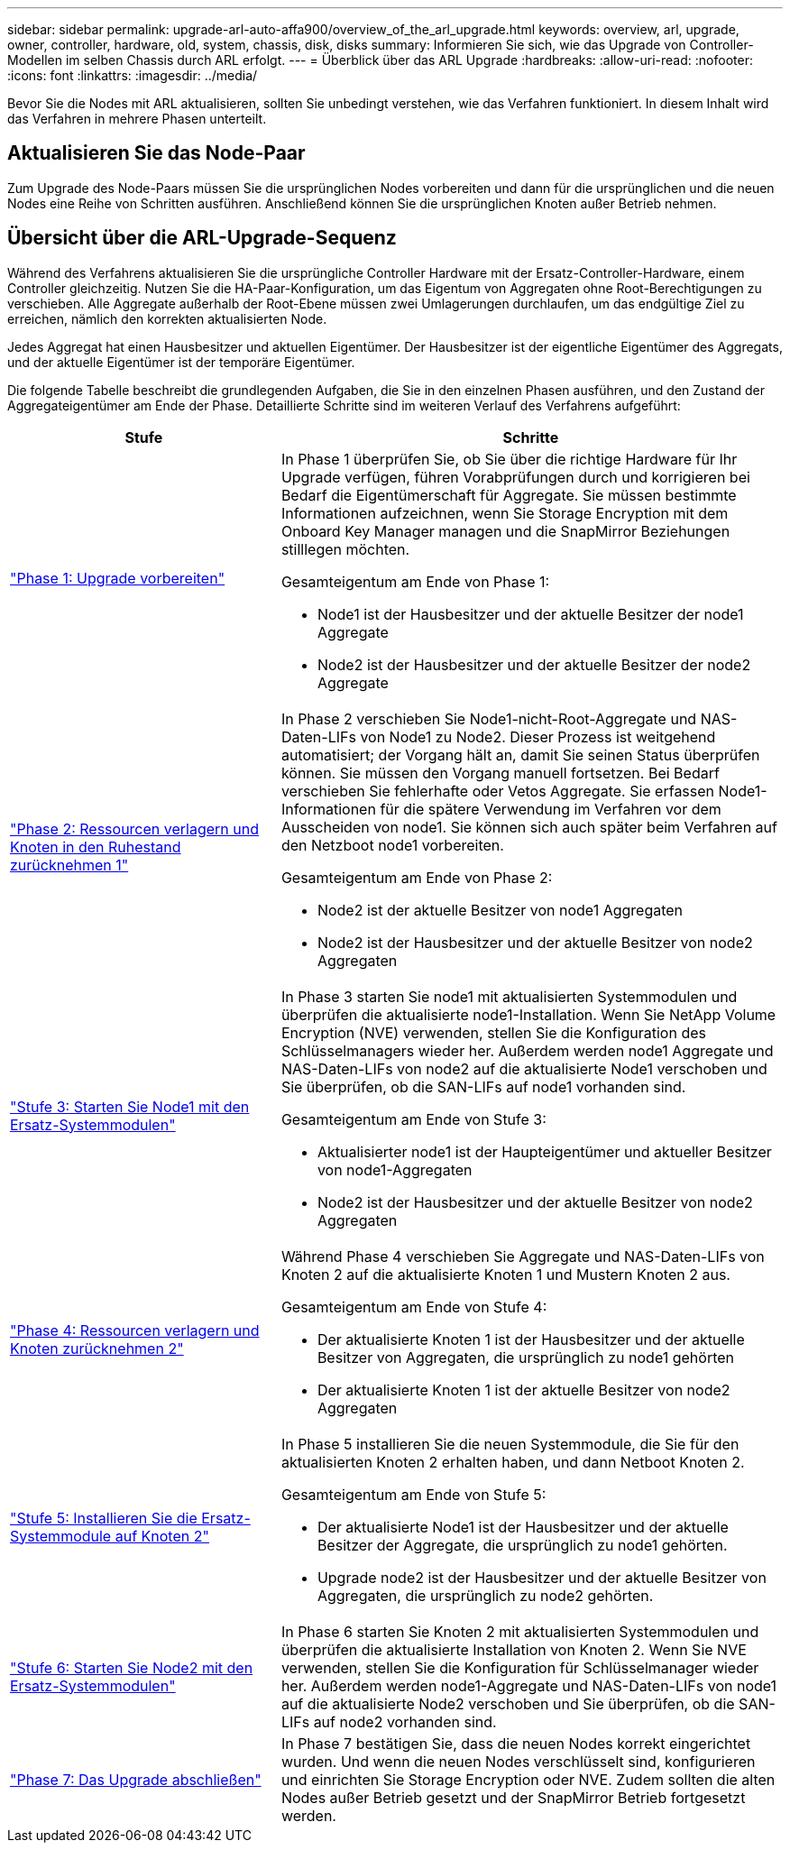 ---
sidebar: sidebar 
permalink: upgrade-arl-auto-affa900/overview_of_the_arl_upgrade.html 
keywords: overview, arl, upgrade, owner, controller, hardware, old, system, chassis, disk, disks 
summary: Informieren Sie sich, wie das Upgrade von Controller-Modellen im selben Chassis durch ARL erfolgt. 
---
= Überblick über das ARL Upgrade
:hardbreaks:
:allow-uri-read: 
:nofooter: 
:icons: font
:linkattrs: 
:imagesdir: ../media/


[role="lead"]
Bevor Sie die Nodes mit ARL aktualisieren, sollten Sie unbedingt verstehen, wie das Verfahren funktioniert. In diesem Inhalt wird das Verfahren in mehrere Phasen unterteilt.



== Aktualisieren Sie das Node-Paar

Zum Upgrade des Node-Paars müssen Sie die ursprünglichen Nodes vorbereiten und dann für die ursprünglichen und die neuen Nodes eine Reihe von Schritten ausführen. Anschließend können Sie die ursprünglichen Knoten außer Betrieb nehmen.



== Übersicht über die ARL-Upgrade-Sequenz

Während des Verfahrens aktualisieren Sie die ursprüngliche Controller Hardware mit der Ersatz-Controller-Hardware, einem Controller gleichzeitig. Nutzen Sie die HA-Paar-Konfiguration, um das Eigentum von Aggregaten ohne Root-Berechtigungen zu verschieben. Alle Aggregate außerhalb der Root-Ebene müssen zwei Umlagerungen durchlaufen, um das endgültige Ziel zu erreichen, nämlich den korrekten aktualisierten Node.

Jedes Aggregat hat einen Hausbesitzer und aktuellen Eigentümer. Der Hausbesitzer ist der eigentliche Eigentümer des Aggregats, und der aktuelle Eigentümer ist der temporäre Eigentümer.

Die folgende Tabelle beschreibt die grundlegenden Aufgaben, die Sie in den einzelnen Phasen ausführen, und den Zustand der Aggregateigentümer am Ende der Phase. Detaillierte Schritte sind im weiteren Verlauf des Verfahrens aufgeführt:

[cols="35,65"]
|===
| Stufe | Schritte 


| link:stage_1_index.html["Phase 1: Upgrade vorbereiten"]  a| 
In Phase 1 überprüfen Sie, ob Sie über die richtige Hardware für Ihr Upgrade verfügen, führen Vorabprüfungen durch und korrigieren bei Bedarf die Eigentümerschaft für Aggregate. Sie müssen bestimmte Informationen aufzeichnen, wenn Sie Storage Encryption mit dem Onboard Key Manager managen und die SnapMirror Beziehungen stilllegen möchten.

Gesamteigentum am Ende von Phase 1:

* Node1 ist der Hausbesitzer und der aktuelle Besitzer der node1 Aggregate
* Node2 ist der Hausbesitzer und der aktuelle Besitzer der node2 Aggregate




| link:stage_2_index.html["Phase 2: Ressourcen verlagern und Knoten in den Ruhestand zurücknehmen 1"]  a| 
In Phase 2 verschieben Sie Node1-nicht-Root-Aggregate und NAS-Daten-LIFs von Node1 zu Node2. Dieser Prozess ist weitgehend automatisiert; der Vorgang hält an, damit Sie seinen Status überprüfen können. Sie müssen den Vorgang manuell fortsetzen. Bei Bedarf verschieben Sie fehlerhafte oder Vetos Aggregate. Sie erfassen Node1-Informationen für die spätere Verwendung im Verfahren vor dem Ausscheiden von node1. Sie können sich auch später beim Verfahren auf den Netzboot node1 vorbereiten.

Gesamteigentum am Ende von Phase 2:

* Node2 ist der aktuelle Besitzer von node1 Aggregaten
* Node2 ist der Hausbesitzer und der aktuelle Besitzer von node2 Aggregaten




| link:stage_3_index.html["Stufe 3: Starten Sie Node1 mit den Ersatz-Systemmodulen"]  a| 
In Phase 3 starten Sie node1 mit aktualisierten Systemmodulen und überprüfen die aktualisierte node1-Installation. Wenn Sie NetApp Volume Encryption (NVE) verwenden, stellen Sie die Konfiguration des Schlüsselmanagers wieder her. Außerdem werden node1 Aggregate und NAS-Daten-LIFs von node2 auf die aktualisierte Node1 verschoben und Sie überprüfen, ob die SAN-LIFs auf node1 vorhanden sind.

Gesamteigentum am Ende von Stufe 3:

* Aktualisierter node1 ist der Haupteigentümer und aktueller Besitzer von node1-Aggregaten
* Node2 ist der Hausbesitzer und der aktuelle Besitzer von node2 Aggregaten




| link:stage_4_index.html["Phase 4: Ressourcen verlagern und Knoten zurücknehmen 2"]  a| 
Während Phase 4 verschieben Sie Aggregate und NAS-Daten-LIFs von Knoten 2 auf die aktualisierte Knoten 1 und Mustern Knoten 2 aus.

Gesamteigentum am Ende von Stufe 4:

* Der aktualisierte Knoten 1 ist der Hausbesitzer und der aktuelle Besitzer von Aggregaten, die ursprünglich zu node1 gehörten
* Der aktualisierte Knoten 1 ist der aktuelle Besitzer von node2 Aggregaten




| link:stage_5_index.html["Stufe 5: Installieren Sie die Ersatz-Systemmodule auf Knoten 2"]  a| 
In Phase 5 installieren Sie die neuen Systemmodule, die Sie für den aktualisierten Knoten 2 erhalten haben, und dann Netboot Knoten 2.

Gesamteigentum am Ende von Stufe 5:

* Der aktualisierte Node1 ist der Hausbesitzer und der aktuelle Besitzer der Aggregate, die ursprünglich zu node1 gehörten.
* Upgrade node2 ist der Hausbesitzer und der aktuelle Besitzer von Aggregaten, die ursprünglich zu node2 gehörten.




| link:stage_6_index.html["Stufe 6: Starten Sie Node2 mit den Ersatz-Systemmodulen"]  a| 
In Phase 6 starten Sie Knoten 2 mit aktualisierten Systemmodulen und überprüfen die aktualisierte Installation von Knoten 2. Wenn Sie NVE verwenden, stellen Sie die Konfiguration für Schlüsselmanager wieder her. Außerdem werden node1-Aggregate und NAS-Daten-LIFs von node1 auf die aktualisierte Node2 verschoben und Sie überprüfen, ob die SAN-LIFs auf node2 vorhanden sind.



| link:stage_7_index.html["Phase 7: Das Upgrade abschließen"]  a| 
In Phase 7 bestätigen Sie, dass die neuen Nodes korrekt eingerichtet wurden. Und wenn die neuen Nodes verschlüsselt sind, konfigurieren und einrichten Sie Storage Encryption oder NVE. Zudem sollten die alten Nodes außer Betrieb gesetzt und der SnapMirror Betrieb fortgesetzt werden.

|===